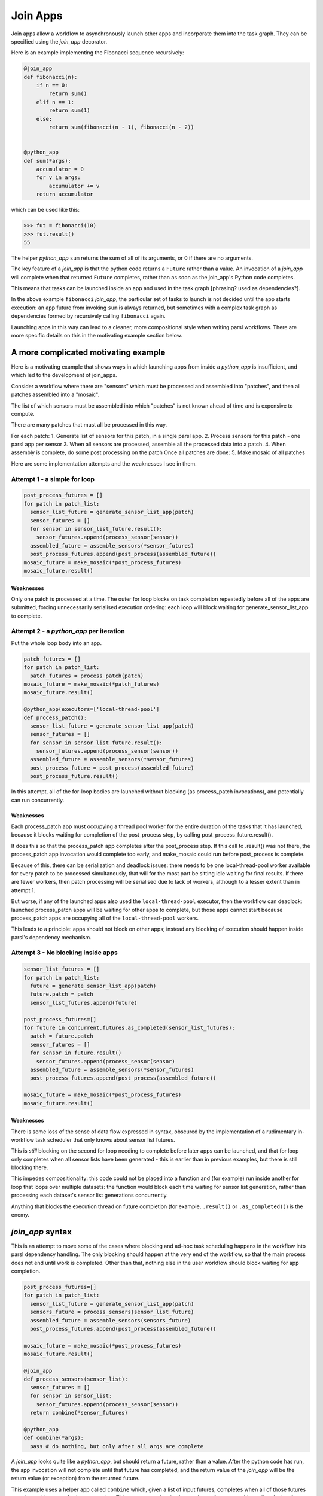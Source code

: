 .. _join-apps:

Join Apps
=========

Join apps allow a workflow to asynchronously launch other apps and incorporate
them into the task graph. They can be specified using the `join_app` decorator.

Here is an example implementing the Fibonacci sequence recursively:

.. code-block:: python


  @join_app
  def fibonacci(n):
      if n == 0:
          return sum()
      elif n == 1:
          return sum(1)
      else:
          return sum(fibonacci(n - 1), fibonacci(n - 2))


  @python_app
  def sum(*args):
      accumulator = 0
      for v in args:
          accumulator += v
      return accumulator

which can be used like this:

.. code-block:: pycon

  >>> fut = fibonacci(10)
  >>> fut.result()
  55

The helper `python_app` ``sum`` returns the sum of all of its arguments, or
0 if there are no arguments.

The key feature of a `join_app` is that the python code returns a ``Future``
rather than a value. An invocation of a `join_app` will complete when that
returned ``Future`` completes, rather than as soon as the join_app's Python
code completes.

This means that tasks can be launched inside an app and used in the task
graph [phrasing? used as dependencies?].

In the above example ``fibonacci`` `join_app`, the particular set of tasks to
launch is not decided until the app starts execution: an app future from
invoking ``sum`` is always returned, but sometimes with a complex task graph
as dependencies formed by recursively calling ``fibonacci`` again.

Launching apps in this way can lead to a cleaner, more compositional style
when writing parsl workflows. There are more specific details on this in 
the motivating example section below.


A more complicated motivating example
-------------------------------------

Here is a motivating example that shows ways in which launching apps from inside a
`python_app` is insufficient, and which led to the development of join_apps.

Consider a workflow where there are "sensors" which must be processed and assembled
into "patches", and then all patches assembled into a "mosaic".

The list of which sensors must be assembled into which "patches" is not known ahead
of time and is expensive to compute.

There are many patches that must all be processed in this way.

For each patch:
1. Generate list of sensors for this patch, in a single parsl app.
2. Process sensors for this patch - one parsl app per sensor
3. When all sensors are processed, assemble all the processed data into a patch.
4. When assembly is complete, do some post processing on the patch
Once all patches are done:
5. Make mosaic of all patches

Here are some implementation attempts and the weaknesses I see in them.

Attempt 1 - a simple for loop
^^^^^^^^^^^^^^^^^^^^^^^^^^^^^

.. code-block:: python

  post_process_futures = []
  for patch in patch_list:
    sensor_list_future = generate_sensor_list_app(patch)
    sensor_futures = []
    for sensor in sensor_list_future.result():
      sensor_futures.append(process_sensor(sensor))
    assembled_future = assemble_sensors(*sensor_futures)
    post_process_futures.append(post_process(assembled_future))
  mosaic_future = make_mosaic(*post_process_futures)
  mosaic_future.result()

Weaknesses
""""""""""

Only one patch is processed at a time. The outer for loop blocks on task completion repeatedly
before all of the apps are submitted, forcing unnecessarily serialised execution ordering: each
loop will block waiting for generate_sensor_list_app to complete.

Attempt 2 - a `python_app` per iteration
^^^^^^^^^^^^^^^^^^^^^^^^^^^^^^^^^^^^^^^^

Put the whole loop body into an app.

.. code-block:: python

  patch_futures = []
  for patch in patch_list:
    patch_futures = process_patch(patch)
  mosaic_future = make_mosaic(*patch_futures)
  mosaic_future.result()

  @python_app(executors=['local-thread-pool']
  def process_patch():
    sensor_list_future = generate_sensor_list_app(patch)
    sensor_futures = []
    for sensor in sensor_list_future.result():
      sensor_futures.append(process_sensor(sensor))
    assembled_future = assemble_sensors(*sensor_futures)
    post_process_future = post_process(assembled_future)
    post_process_future.result()

In this attempt, all of the for-loop bodies are launched without blocking (as process_patch invocations),
and potentially can run concurrently.

Weaknesses
""""""""""

Each process_patch app must occupying a thread pool worker for the entire duration of
the tasks that it has launched, because it blocks waiting for completion of the post_process step, by
calling post_process_future.result().

It does this so that the process_patch app completes after the post_process step. If this call to
.result() was not there, the process_patch app invocation would complete too early, and make_mosaic
could run before post_process is complete.

Because of this, there can be serialization and deadlock issues: there needs to be one local-thread-pool
worker available for every patch to be processed simultanously, that will for the most part be sitting
idle waiting for final results. If there are fewer workers, then patch processing will be
serialised due to lack of workers, although to a lesser extent than in attempt 1.

But worse, if any of the launched apps also used the ``local-thread-pool`` executor, then
the workflow can deadlock:
launched process_patch apps will be waiting for other apps to complete, but those apps cannot start
because process_patch apps are occupying all of the ``local-thread-pool`` workers.

This leads to a principle: apps should not block on other apps; instead any blocking of execution
should happen inside parsl's dependency mechanism.

Attempt 3 - No blocking inside apps
^^^^^^^^^^^^^^^^^^^^^^^^^^^^^^^^^^^


.. code-block:: python

  sensor_list_futures = []
  for patch in patch_list:
    future = generate_sensor_list_app(patch)
    future.patch = patch
    sensor_list_futures.append(future)

  post_process_futures=[]
  for future in concurrent.futures.as_completed(sensor_list_futures):
    patch = future.patch
    sensor_futures = []
    for sensor in future.result()
      sensor_futures.append(process_sensor(sensor)
    assembled_future = assemble_sensors(*sensor_futures)
    post_process_futures.append(post_process(assembled_future))

  mosaic_future = make_mosaic(*post_process_futures)
  mosaic_future.result()

Weaknesses
""""""""""

There is some loss of the sense of data flow expressed in syntax, obscured by
the implementation of a rudimentary in-workflow task scheduler that only knows about sensor list futures.

This is *still* blocking on the second for loop needing to complete before later apps can be launched,
and that for loop only completes when all sensor lists have been generated - this is earlier than
in previous examples, but there is still blocking there.

This impedes compositionality: this code could not be placed into a function and (for example) run
inside another for loop that loops over multiple datasets: the function would block each time waiting
for sensor list generation, rather than processing each dataset's sensor list generations
concurrently.

Anything that blocks the execution thread on future completion (for example, ``.result()``
or ``.as_completed()``) is the enemy.


`join_app` syntax
------------------

This is an attempt to move some of the cases where blocking and ad-hoc task scheduling happens in
the workflow into parsl dependency handling. The only blocking should happen at the very end of the
workflow, so that the main process does not end until work is completed. Other than that, nothing else
in the user workflow should block waiting for app completion.

.. code-block:: python

  post_process_futures=[]
  for patch in patch_list:
    sensor_list_future = generate_sensor_list_app(patch)
    sensors_future = process_sensors(sensor_list_future)
    assembled_future = assemble_sensors(sensors_future)
    post_process_futures.append(post_process(assembled_future))

  mosaic_future = make_mosaic(*post_process_futures)
  mosaic_future.result()

  @join_app
  def process_sensors(sensor_list):
    sensor_futures = []
    for sensor in sensor_list:
      sensor_futures.append(process_sensor(sensor))
    return combine(*sensor_futures)

  @python_app
  def combine(*args):
    pass # do nothing, but only after all args are complete

A `join_app` looks quite like a `python_app`, but should return a future, rather than a value.
After the python code has run, the app invocation will not complete until that future has
completed, and the return value of the `join_app` will be the return value (or exception)
from the returned future.

This example uses a helper app called ``combine`` which, given a list of input futures,
completes when all of those futures complete, without any further processing. This constructs a
barrier future, depending on an arbitrary list of other futures.

This allows more naunced dependencies to be expressed that can help with:
* increased concurrency - helping with strong scaling
* more focused error propagation - allowing more of an ultimately failing workflow to complete
* more useful monitoring information

Terminology
-----------

The term ``join`` comes from use of monads in functional programming, especially Haskell.
